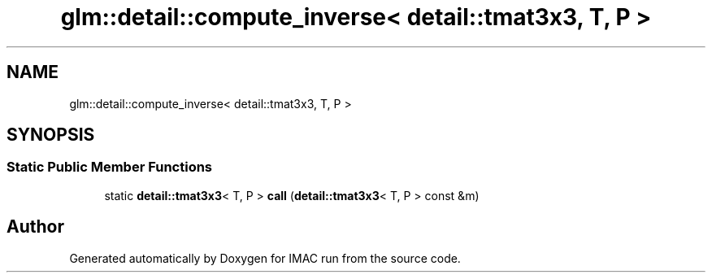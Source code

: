 .TH "glm::detail::compute_inverse< detail::tmat3x3, T, P >" 3 "Tue Dec 18 2018" "IMAC run" \" -*- nroff -*-
.ad l
.nh
.SH NAME
glm::detail::compute_inverse< detail::tmat3x3, T, P >
.SH SYNOPSIS
.br
.PP
.SS "Static Public Member Functions"

.in +1c
.ti -1c
.RI "static \fBdetail::tmat3x3\fP< T, P > \fBcall\fP (\fBdetail::tmat3x3\fP< T, P > const &m)"
.br
.in -1c

.SH "Author"
.PP 
Generated automatically by Doxygen for IMAC run from the source code\&.
